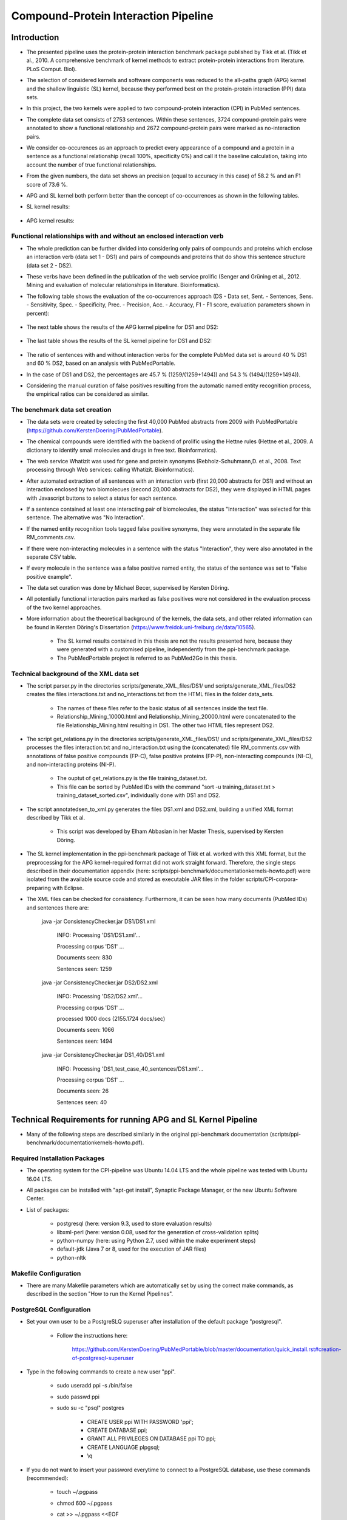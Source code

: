Compound-Protein Interaction Pipeline
=====================================


Introduction
************

- The presented pipeline uses the protein-protein interaction benchmark package published by Tikk et al. (Tikk et al., 2010. A comprehensive benchmark of kernel methods to extract protein-protein interactions from literature. PLoS Comput. Biol).

- The selection of considered kernels and software components was reduced to the all-paths graph (APG) kernel and the shallow linguistic (SL) kernel, because they performed best on the protein-protein interaction (PPI) data sets.

- In this project, the two kernels were applied to two compound-protein interaction (CPI) in PubMed sentences.

- The complete data set consists of 2753 sentences. Within these sentences, 3724 compound-protein pairs were annotated to show a functional relationship and 2672 compound-protein pairs were marked as no-interaction pairs.

- We consider co-occurences as an approach to predict every appearance of a compound and a protein in a sentence as a functional relationship (recall 100%, specificity 0%) and call it the baseline calculation, taking into account the number of true functional relationships.

- From the given numbers, the data set shows an precision (equal to accuracy in this case) of 58.2 % and an F1 score of 73.6 %.

- APG and SL kernel both perform better than the concept of co-occurrences as shown in the following tables.

- SL kernel results:

    .. image:: figures/APG_DS.png

- APG kernel results:

    .. image:: figures/SL_DS.png

Functional relationships with and without an enclosed interaction verb
######################################################################

- The whole prediction can be further divided into considering only pairs of compounds and proteins which enclose an interaction verb (data set 1 - DS1) and pairs of compounds and proteins that do show this sentence structure (data set 2 - DS2).

- These verbs have been defined in the publication of the web service prolific (Senger and Grüning et al., 2012. Mining and evaluation of molecular relationships in literature. Bioinformatics).

- The following table shows the evaluation of the co-occurrences approach (DS - Data set, Sent. - Sentences, Sens. - Sensitivity, Spec. - Specificity, Prec. - Precision, Acc. - Accuracy, F1 - F1 score, evaluation parameters shown in percent):

    .. image:: figures/co-occurrences.png

- The next table shows the results of the APG kernel pipeline for DS1 and DS2:

    .. image:: figures/APG.png

- The last table shows the results of the SL kernel pipeline for DS1 and DS2:

    .. image:: figures/SL.png

- The ratio of sentences with and without interaction verbs for the complete PubMed data set is around 40 % DS1 and 60 % DS2, based on an analysis with PubMedPortable.

- In the case of DS1 and DS2, the percentages are 45.7 % (1259/(1259+1494)) and 54.3 % (1494/(1259+1494)).

- Considering the manual curation of false positives resulting from the automatic named entity recognition process, the empirical ratios can be considered as similar.

The benchmark data set creation
###############################

- The data sets were created by selecting the first 40,000 PubMed abstracts from 2009 with PubMedPortable (https://github.com/KerstenDoering/PubMedPortable).

- The chemical compounds were identified with the backend of prolific using the Hettne rules (Hettne et al., 2009. A dictionary to identify small molecules and drugs in free text. Bioinformatics).

- The web service Whatizit was used for gene and protein synonyms (Rebholz-Schuhmann,D. et al., 2008. Text processing through Web services: calling Whatizit. Bioinformatics).

- After automated extraction of all sentences with an interaction verb (first 20,000 abstracts for DS1) and without an interaction enclosed by two biomolecues (second 20,000 abstracts for DS2), they were displayed in HTML pages with Javascript buttons to select a status for each sentence.

- If a sentence contained at least one interacting pair of biomolecules, the status "Interaction" was selected for this sentence. The alternative was "No Interaction".

- If the named entity recognition tools tagged false positive synonyms, they were annotated in the separate file RM_comments.csv.

- If there were non-interacting molecules in a sentence with the status "Interaction", they were also annotated in the separate CSV table.

- If every molecule in the sentence was a false positive named entity, the status of the sentence was set to "False positive example".

- The data set curation was done by Michael Becer, supervised by Kersten Döring.

- All potentially functional interaction pairs marked as false positives were not considered in the evaluation process of the two kernel approaches.

- More information about the theoretical background of the kernels, the data sets, and other related information can be found in Kersten Döring's Dissertation (https://www.freidok.uni-freiburg.de/data/10565).

    - The SL kernel results contained in this thesis are not the results presented here, because they were generated with a customised pipeline, independently from the ppi-benchmark package.

    - The PubMedPortable project is referred to as PubMed2Go in this thesis.

Technical background of the XML data set
########################################

- The script parser.py in the directories scripts/generate_XML_files/DS1/ und scripts/generate_XML_files/DS2 creates the files interactions.txt and no_interactions.txt from the HTML files in the folder data_sets. 

    - The names of these files refer to the basic status of all sentences inside the text file.

    - Relationship_Mining_10000.html and Relationship_Mining_20000.html were concatenated to the file Relationship_Mining.html resulting in DS1. The other two HTML files represent DS2.

- The script get_relations.py in the directories scripts/generate_XML_files/DS1/ und scripts/generate_XML_files/DS2 processes the files interaction.txt and no_interaction.txt using the (concatenated) file RM_comments.csv with annotations of false positive compounds (FP-C), false positive proteins (FP-P), non-interacting compounds (NI-C), and non-interacting proteins (NI-P).

    - The ouptut of get_relations.py is the file training_dataset.txt.

    - This file can be sorted by PubMed IDs with the command "sort -u training_dataset.txt > training_dataset_sorted.csv", individually done with DS1 and DS2.

- The script annotatedsen_to_xml.py generates the files DS1.xml and DS2.xml, building a unified XML format described by Tikk et al.

    - This script was developed by Elham Abbasian in her Master Thesis, supervised by Kersten Döring.

- The SL kernel implementation in the ppi-benchmark package of Tikk et al. worked with this XML format, but the preprocessing for the APG kernel-required format did not work straight forward. Therefore, the single steps described in their documentation appendix (here: scripts/ppi-benchmark/documentationkernels-howto.pdf) were isolated from the available source code and stored as executable JAR files in the folder scripts/CPI-corpora-preparing with Eclipse.

- The XML files can be checked for consistency. Furthermore, it can be seen how many documents (PubMed IDs) and sentences there are:

    java -jar ConsistencyChecker.jar DS1/DS1.xml 

        INFO: Processing 'DS1/DS1.xml'...

        Processing corpus 'DS1' ...

        Documents seen: 830

        Sentences seen: 1259


    java -jar ConsistencyChecker.jar DS2/DS2.xml 

        INFO: Processing 'DS2/DS2.xml'...

        Processing corpus 'DS1' ...

        processed 1000 docs (2155.1724 docs/sec)

        Documents seen: 1066

        Sentences seen: 1494


    java -jar ConsistencyChecker.jar DS1_40/DS1.xml 

        INFO: Processing 'DS1_test_case_40_sentences/DS1.xml'...

        Processing corpus 'DS1' ...

        Documents seen: 26

        Sentences seen: 40


Technical Requirements for running APG and SL Kernel Pipeline
*************************************************************

- Many of the following steps are described similarly in the original ppi-benchmark documentation (scripts/ppi-benchmark/documentationkernels-howto.pdf).


Required Installation Packages
##############################

- The operating system for the CPI-pipeline was Ubuntu 14.04 LTS and the whole pipeline was tested with Ubuntu 16.04 LTS.

- All packages can be installed with "apt-get install", Synaptic Package Manager, or the new Ubuntu Software Center.

- List of packages:

    - postgresql (here: version 9.3, used to store evaluation results)

    - libxml-perl (here: version 0.08, used for the generation of cross-validation splits)

    - python-numpy (here: using Python 2.7, used within the make experiment steps)

    - default-jdk (Java 7 or 8, used for the execution of JAR files)

    - python-nltk


Makefile Configuration
######################

- There are many Makefile parameters which are automatically set by using the correct make commands, as described in the section "How to run the Kernel Pipelines".

PostgreSQL Configuration
########################

- Set your own user to be a PostgreSLQ superuser after installation of the default package "postgresql".

    - Follow the instructions here:

        https://github.com/KerstenDoering/PubMedPortable/blob/master/documentation/quick_install.rst#creation-of-postgresql-superuser

- Type in the following commands to create a new user "ppi".

    - sudo useradd ppi -s /bin/false

    - sudo passwd ppi

    - sudo su -c "psql" postgres

        - CREATE USER ppi WITH PASSWORD 'ppi';

        - CREATE DATABASE ppi;

        - GRANT ALL PRIVILEGES ON DATABASE ppi TO ppi;

        - CREATE LANGUAGE plpgsql;

        - \\q

- If you do not want to insert your password everytime to connect to a PostgreSQL database, use these commands (recommended):

    - touch ~/.pgpass

    - chmod 600 ~/.pgpass

    - cat >> ~/.pgpass <<EOF

        - localhost:*:ppi:ppi:ppi

        - EOF

- Create the tables which are needed for uploading the results. Change into scripts/ppi-benchmark/Database and execute the following command:

    - psql -h localhost -d ppi -U ppi -f init-ppiCV.sql 


How to run the Kernel Pipelines
*******************************

- This section describes how to use run the APG and SL kernel with the combined data set (DS), DS1, and DS2 in different modes:

    - CV: 10x-cross-validation

    - PR: prediction, based on the trained model of the combined data set (DS) 

    - XX: cross-corpus training and prediction on user-specific data sets

- Furthermore, it contains a short paragraph about how to use these models.

APG Kernel pipeline
###################

- These are the 3 main commands:
 
    - CV: make experiment Kernel=APG expTyp=CV InputFile=DS.xml Processors=4
 
    - PR: make experiment Kernel=APG expTyp=PR InputFile=DS.xml Processors=4
 
    - XX: make experiment Kernel=APG expTyp=XX TrainFile=train.xml TestFile=test.xml Processors=4

- You can use the test data set DS-40.xml with 40 sentences to check whether your pipeline works. 

- While the complete DS1 pipeline runs around 3:15 h the test case takes only a few minutes on a notebook with an Intel Core i7-6700HQ (4x 2,6 GHz).

- To use this test data set, go to your (new) working directory into "scripts" and run one of the given make commands with a data set from the folder "scripts/generate_XML_files/DS", e.g.:

    - make experiment Kernel=APG expTyp=PR InputFile=annotate_res.xml Processors=4

- The make command also uploads the results to the PostgreSQL database. 

- You can clean your APG workspace after a calculation is finished:

    - make clean-APG

- Or you can clean the whole workspace:

    - make clean-all

- Elham Abbasian was involved in creating the shell script for this pipeline as part of her Master Thesis, supervised by Kersten Döring.

- Ammar Qaseem updated and completely refined the first version of this pipeline to be used in three modes (cross-validation, prediction, cross-corpus) with only one script APG_Pipeline.sh.

- The threshold for a positive or negative prediction is optimized for the highest F1 score and stored in the SQL database.

- In "scripts/ppi-benchmark/Experiments/APG/PR/predict/DS/train0000/predict1.out", you will find the test predictions with the original class in the second column and the complete sentence identifier in the first column (for the lambda value 1).

- In "scripts/ppi-benchmark/Experiments/APG/PR/predict/DS/train0000/threshold1.out", you will find the train predictions (self-prediction) for the F1 score optimization with the original class in the second column and the complete sentence identifier in the first column (for the lambda value 1).

- The file scripts/ppi-benchmark/Experiments/APG/PR/DS.sql contains all prediction values (0 for false, and 1 for true, and the prediction value itself).

SL Kernel pipeline
##################

- These are the 3 main commands:
 
    - CV: make experiment Kernel=SL expTyp=CV InputFile=DS.xml Processors=4
 
    - PR: make experiment Kernel=SL expTyp=PR InputFile=DS.xml Processors=4
 
    - XX: make experiment Kernel=SL expTyp=XX TrainFile=train.xml TestFile=test.xml Processors=4

- You can clean your APG workspace after a calculation is finished:

    - make clean-SL

- Or you can clean the whole workspace:

    - make clean-all

- Ammar Qaseem updated and completely refined the first version of this pipeline to be used in three modes (cross-validation, prediction, cross-corpus) with only one script SL_Pipeline.sh.

- Michael Becer was involved in developing a previous version of an independently customized pipeline using the SL kernel as part of his Bachelor Thesis, supervised by Kersten Döring.

- Kevin Selm wrote a bugfix for the jSRE software, because it was not possible to use different parameter selections of n and w. 

    - Original software link: 

        - https://hlt-nlp.fbk.eu/technologies/jsre

- The ppi-benchmark pipeline was changed to make use of the JAR file scripts/ppi-benchmark/Kernels/jsre/source/dist/runTrain.jar, which was exported from a newly created Eclipse project with the source code of the original software and the debugged code of Kevin Selm.

    - You can find these files in the folder scripts/jSRE_debug.

- The complete DS1 pipeline runs in around 0:12 h with an Intel Core i7-6700HQ (4x 2,6 GHz).

- The threshold for a positive or negative prediction is zero and stored in the SQL database.


- In "scripts/ppi-benchmark/Experiments/SL/PR/predict/DS/train0000/predictn=3w=1.out", you will find the predictions with the original class in the second column and the complete sentence identifier in the first column (for n=3 and w=1).

- The file scripts/ppi-benchmark/Experiments/SL/PR/output.sql contains all prediction values (0 for false, and 1 for true, and the prediction value itself).

Data set evaluation
###################

- The folder results/summary/APG/output/ contains scripts to evaluate the results (numbers shown in the tables in the section "Introduction").

- If you want to repeat the evaluation procedure, execute the following steps:

    - Remove all files in the folder output, except average.py and header.py.

    - ./get_csv_results.sh

    - Change into the directory output.

    - python average.py

    - cat DS1*average.csv > DS1_average.csv

    - cat DS2*average.csv > DS2_average.csv

    - python header.py

    - Check the files DS1_average_header.csv and DS2_average_header.csv. They exist as a backup in the folder results/summary/APG/final/ and the selected SQL results are stored as a backup in the folder results/summary/APG/backup_original.

- These are the steps to get the originally combined data set evaluation result tables:

    - APG results:

        - ./get_csv_results.sh

        - change into directory output

        - python average.py

        - cat DS3*average.csv > DS3_average.csv

        - python header.py

    - SL results:

        - change into directory /CPI-Pipeline/results/summary/DS3/jSRE

        - python generate_selects_psql.py

        - ./get_csv_results.sh 

        - change into directory output

        - python average.py 

        - cat DS3*average.csv > DS3_average.csv

        - python header.py 


- You can reproduce any APG cross-validation run by commenting out lines 187, 191, 192, and 198 and copying your selected cross-validation splits to CPI-corpora-preparing/splitting/DS.

- You can reproduce any SL cross-validation run by commenting out lines 197-199 in scripts/ppi-benchmark/Corpora/Makefile and line 90 in scripts/SL_Pipeline.sh (and copying your selected cross-validation splits to CPI-corpora-preparing/splitting/DS).

Usage of Created Models
#######################

- If you want to use the models created with any data set, use the XX mode. If you want to use our representative model of PubMed, run the PR mode.

- You can use PubMedPortable with its named entity recognition interfaces to prepare sentences with highlighted compounds and proteins.

- The basic input for the script annotatedsen_to_xml.py (training_dataset_sorted.csv) can be created by generating a tab-separated format which contains the following columns:

    - PubMed ID

    - Sentence with XML tags for all named entities

    - As many more columns as there are pairs of related entities

        - Format of each pair: <entity>__<entity>__<interaction>

- This format will automatically generated with the following example command in the folder "scripts/annotate_entities":

    - make annotate InputFile=inp/pmid_example OutputFile=annotate_res.txt Processors=2

- You will need to configure python-nltk to download the punkt tokenizer before:

    - cd ~

    - mkdir nltk_data

    - ipython

    - import nltk

    - nltk.download_shell()

    - d

    - punkt

    - q

- The example output of this file, converted to an XML file (with the script annotatedsen_to_xml.py as described in the section "Technical background of the XML data set") is "scripts/generate_XML_files/DS/annoate_res.xml".

- Considering the output of such an experiment, all positively predicted pairs of entities can be used for an ongoing analysis, e.g. in the process of filtering out interaction partners from large-scale corpora.

- If you want to run your own models in the PR mode, you need to copy files from your XX run to specific directories.

- In the case of the SL kernel, you need to copy the .model file from "scripts/ppi-benchmark/Experiments/SL/XX/trained/DS/train0" to "scripts/training_model/SL_PR_training/trained_model/DS/train0".

- In the case of the APG kernel, there are more steps:

    - Copy your .model file from "scripts/ppi-benchmark/Experiments/APG/PR/trained/DS/train0" to "scripts/training_model/APG_PR_training/trained_model/DS/train0".

    - Copy "scripts/ppi-benchmark/Experiments/APG/XX/corpus/DS/train0.txt.gz" to "scripts/training_model/APG_PR_training/Corpus_train0.txt.gz".

    - Copy "scripts/ppi-benchmark/Experiments/APG/XX/dictionary/DS/train0.txt.gz" to "scripts/training_model/APG_PR_training/Dict_train0.txt.gz".

    - Copy "scripts/ppi-benchmark/Experiments/APG/XX/linearized/DS/train0.txt.gz" to "scripts/training_model/APG_PR_training/Linearized_train0.txt.gz".

    - Copy "scripts/ppi-benchmark/Experiments/APG/XX/normalized/DS/train0.txt.gz" to "scripts/training_model/APG_PR_training/Norm_train0.txt.gz".


Contact
*******

- Please, write an e-mail, if you have questions, feedback, improvements, or new ideas:

    - kersten.doering@gmail.com

    - ammar.qaseem@pharmazie.uni-freiburg.de

- If you are interested in related projects, visit our working group's homepage:

    - http://www.pharmaceutical-bioinformatics.de


License
#######

- The CPI-Pipeline project is published with an ISC license given in "license.txt".
